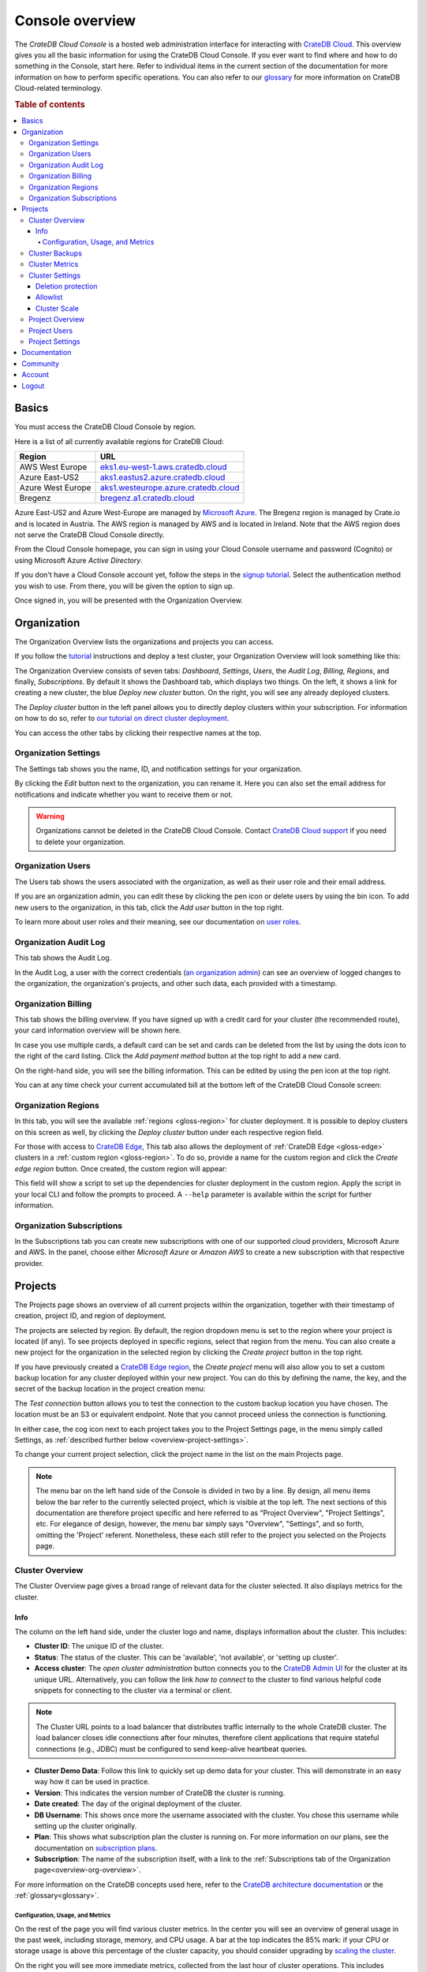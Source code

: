 .. _overview:

================
Console overview
================

The *CrateDB Cloud Console* is a hosted web administration interface for
interacting with `CrateDB Cloud`_. This overview gives you all the basic
information for using the CrateDB Cloud Console. If you ever want to find where
and how to do something in the Console, start here. Refer to individual items
in the current section of the documentation for more information on how to
perform specific operations. You can also refer to our `glossary`_ for more
information on CrateDB Cloud-related terminology.

.. rubric:: Table of contents

.. contents::
   :local:


.. _overview-basics:

Basics
======

.. image:: _assets/img/start.png
   :alt: CrateDB Cloud sign-in screen

You must access the CrateDB Cloud Console by region.

Here is a list of all currently available regions for CrateDB Cloud:

+-------------------+----------------------------------------+
| Region            | URL                                    |
+===================+========================================+
| AWS West Europe   | `eks1.eu-west-1.aws.cratedb.cloud`_    |
+-------------------+----------------------------------------+
| Azure East-US2    | `aks1.eastus2.azure.cratedb.cloud`_    |
+-------------------+----------------------------------------+
| Azure West Europe | `aks1.westeurope.azure.cratedb.cloud`_ |
+-------------------+----------------------------------------+
| Bregenz           | `bregenz.a1.cratedb.cloud`_            |
+-------------------+----------------------------------------+

Azure East-US2 and Azure West-Europe are managed by `Microsoft Azure`_. The
Bregenz region is managed by Crate.io and is located in Austria. The AWS region
is managed by AWS and is located in Ireland. Note that the AWS region does not
serve the CrateDB Cloud Console directly.

From the Cloud Console homepage, you can sign in using your Cloud Console
username and password (Cognito) or using Microsoft Azure *Active Directory*.

If you don't have a Cloud Console account yet, follow the steps in the `signup
tutorial`_. Select the authentication method you wish to use. From there, you
will be given the option to sign up.

Once signed in, you will be presented with the Organization Overview.


.. _overview-org-overview:

Organization
============

The Organization Overview lists the organizations and projects you can access.

If you follow the `tutorial`_ instructions and deploy a test cluster, your
Organization Overview will look something like this:

.. image:: _assets/img/organization-dashboard.png
   :alt: Cloud Console organization overview

The Organization Overview consists of seven tabs: *Dashboard*, *Settings*,
*Users*, the *Audit Log*, *Billing*, *Regions*, and finally, *Subscriptions*.
By default it shows the Dashboard tab, which displays two things. On the left,
it shows a link for creating a new cluster, the blue *Deploy new cluster*
button. On the right, you will see any already deployed clusters.

The *Deploy cluster* button in the left panel allows you to directly deploy
clusters within your subscription. For information on how to do so, refer to
`our tutorial on direct cluster deployment`_.

You can access the other tabs by clicking their respective names at the top.


.. _overview-org-settings:

Organization Settings
---------------------

The Settings tab shows you the name, ID, and notification settings for your
organization.

.. image:: _assets/img/organization-settings.png
   :alt: Cloud Console organization settings tab

By clicking the *Edit* button next to the organization, you can rename it. Here
you can also set the email address for notifications and indicate whether you
want to receive them or not.

.. warning::

    Organizations cannot be deleted in the CrateDB Cloud Console. Contact
    `CrateDB Cloud support`_ if you need to delete your organization.


.. _overview-org-users:

Organization Users
------------------

The Users tab shows the users associated with the organization, as well as
their user role and their email address.

.. image:: _assets/img/organization-users.png
   :alt: Cloud Console organization users tab

If you are an organization admin, you can edit these by clicking the pen icon
or delete users by using the bin icon. To add new users to the organization, in
this tab, click the *Add user* button in the top right.

To learn more about user roles and their meaning, see our documentation on
`user roles`_.


.. _overview-org-audit:

Organization Audit Log
----------------------

This tab shows the Audit Log.

.. image:: _assets/img/organization-audit-log.png
   :alt: Cloud Console organization audit log tab

In the Audit Log, a user with the correct credentials (`an organization
admin`_) can see an overview of logged changes to the organization, the
organization's projects, and other such data, each provided with a timestamp.


.. _overview-org-billing:

Organization Billing
--------------------

This tab shows the billing overview. If you have signed up with a credit card
for your cluster (the recommended route), your card information overview will
be shown here.

.. image:: _assets/img/organization-billing.png
   :alt: Cloud Console organization billing tab

In case you use multiple cards, a default card can be set and cards can be
deleted from the list by using the dots icon to the right of the card listing.
Click the *Add payment method* button at the top right to add a new card.

On the right-hand side, you will see the billing information. This can be
edited by using the pen icon at the top right.

You can at any time check your current accumulated bill at the bottom left of
the CrateDB Cloud Console screen:

.. image:: _assets/img/billing-meter.png
   :alt: Cloud Console billing meter


.. _overview-org-regions:

Organization Regions
--------------------

In this tab, you will see the available :ref:`regions <gloss-region>` for
cluster deployment. It is possible to deploy clusters on this screen as well,
by clicking the *Deploy cluster* button under each respective region field.

.. image:: _assets/img/organization-regions.png
   :alt: Cloud Console organization regions tab

For those with access to `CrateDB Edge`_, This tab also allows the deployment
of :ref:`CrateDB Edge <gloss-edge>` clusters in a :ref:`custom region
<gloss-region>`. To do so, provide a name for the custom region and click the
*Create edge region* button. Once created, the custom region will appear:

.. image:: _assets/img/organization-regions-edge.png
   :alt: Cloud Console organization edge region display

This field will show a script to set up the dependencies for cluster deployment
in the custom region. Apply the script in your local CLI and follow the prompts
to proceed. A ``--help`` parameter is available within the script for further
information.


.. _overview-org-subscriptions:

Organization Subscriptions
--------------------------

In the Subscriptions tab you can create new subscriptions with one of our
supported cloud providers, Microsoft Azure and AWS. In the panel, choose either
*Microsoft Azure* or *Amazon AWS* to create a new subscription with that
respective provider.

.. image:: _assets/img/organization-subscriptions.png
   :alt: Cloud Console organization subscriptions tab


.. _overview-projects:

Projects
========

The Projects page shows an overview of all current projects within the
organization, together with their timestamp of creation, project ID, and region
of deployment.

.. image:: _assets/img/projects.png
   :alt: Cloud Console projects overview

The projects are selected by region. By default, the region dropdown menu is
set to the region where your project is located (if any). To see projects
deployed in specific regions, select that region from the menu. You can also
create a new project for the organization in the selected region by clicking
the *Create project* button in the top right.

If you have previously created a `CrateDB Edge region`_, the *Create project*
menu will also allow you to set a custom backup location for any cluster
deployed within your new project. You can do this by defining the name, the
key, and the secret of the backup location in the project creation menu:

.. image:: _assets/img/projects-create.png
   :alt: Cloud Console projects creation menu

The *Test connection* button allows you to test the connection to the custom
backup location you have chosen. The location must be an S3 or equivalent
endpoint. Note that you cannot proceed unless the connection is functioning.

In either case, the cog icon next to each project takes you to the Project
Settings page, in the menu simply called Settings, as :ref:`described further
below <overview-project-settings>`.

To change your current project selection, click the project name in the list on
the main Projects page.

.. NOTE::

    The menu bar on the left hand side of the Console is divided in two by a
    line. By design, all menu items below the bar refer to the currently
    selected project, which is visible at the top left. The next sections of
    this documentation are therefore project specific and here referred to as
    "Project Overview", "Project Settings", etc. For elegance of design,
    however, the menu bar simply says "Overview", "Settings", and so forth,
    omitting the 'Project' referent. Nonetheless, these each still refer to the
    project you selected on the Projects page.


.. _overview-cluster-overview:

Cluster Overview
----------------

The Cluster Overview page gives a broad range of relevant data for the cluster
selected. It also displays metrics for the cluster.

.. image:: _assets/img/cluster-overview.png
   :alt: Cloud Console cluster overview page


Info
''''

The column on the left hand side, under the cluster logo and name, displays
information about the cluster. This includes:

* **Cluster ID**: The unique ID of the cluster.

* **Status**: The status of the cluster. This can be 'available', 'not
  available', or 'setting up cluster'.

* **Access cluster**: The *open cluster administration* button connects you to
  the `CrateDB Admin UI`_ for the cluster at its unique URL. Alternatively,
  you can follow the link *how to connect* to the cluster to find various
  helpful code snippets for connecting to the cluster via a terminal or client.

.. NOTE::

    The Cluster URL points to a load balancer that distributes traffic
    internally to the whole CrateDB cluster. The load balancer closes idle
    connections after four minutes, therefore client applications that require
    stateful connections (e.g., JDBC) must be configured to send keep-alive
    heartbeat queries.

* **Cluster Demo Data**: Follow this link to quickly set up demo data for your
  cluster. This will demonstrate in an easy way how it can be used in practice.

* **Version**: This indicates the version number of CrateDB the cluster is
  running.

* **Date created**: The day of the original deployment of the cluster.

* **DB Username**: This shows once more the username associated with the
  cluster. You chose this username while setting up the cluster originally.

* **Plan**: This shows what subscription plan the cluster is running on. For
  more information on our plans, see the documentation on
  `subscription plans`_.

* **Subscription**: The name of the subscription itself, with a link to the
  :ref:`Subscriptions tab of the Organization page<overview-org-overview>`.

For more information on the CrateDB concepts used here, refer to the `CrateDB
architecture documentation`_ or the :ref:`glossary<glossary>`.


.. _overview-cluster-overview-metrics:

Configuration, Usage, and Metrics
~~~~~~~~~~~~~~~~~~~~~~~~~~~~~~~~~

On the rest of the page you will find various cluster metrics. In the center
you will see an overview of general usage in the past week, including storage,
memory, and CPU usage. A bar at the top indicates the 85% mark: if your CPU or
storage usage is above this percentage of the cluster capacity, you should
consider upgrading by `scaling the cluster`_.

On the right you will see more immediate metrics, collected from the last hour
of cluster operations. This includes average queries, average query response
time, and disk, memory, and CPU usage for the last hour.

The queries and query response time of the cluster can be seen in more detail
on the Cluster Metrics page, for which see below. This page can also be
accessed by clicking the *View metrics* link at the top right.


.. _overview-cluster-backups:

Cluster Backups
---------------

On the Cluster Backups page you can see any backups of your cluster. The
dropdown menu at the top left allows you to select the timespan of backups you
want to see.

.. image:: _assets/img/cluster-backups.png
   :alt: Cloud Console cluster backups page

Any backups are listed with timestamps on the left side, under Timestamp. In
the middle you will see any tables to restore in the backup, under the category
Tables, and on the right is a *Restore* button for restoring the backup from
that timestamp, listed under Action.


.. _overview-cluster-metrics:

Cluster Metrics
---------------

The Cluster Metrics page (not to be confused with the :ref:`metrics section of
the Cluster Overview page <overview-cluster-overview-metrics>`) provides live
visualizations of how the cluster is functioning. It shows two graph panels:
one for the average response time of a query (in milliseconds) and one for the
total number of queries per second.

.. image:: _assets/img/cluster-metrics.png
   :alt: Cloud Console cluster metrics page

The contributions of each type of query to the total results displayed in the
graph panel are displayed in different colors. These values can also be read
directly by hovering over the relevant point on the time axis (the X axis).


.. _overview-cluster-settings:

Cluster Settings
----------------

The Cluster Settings page has two tabs: Cluster Access and Cluster Scale. The
default tab, Cluster Access, shows you the username and password you defined to
access your cluster directly. By clicking *Edit* at the top right, you can
change the password (but not the username).

.. image:: _assets/img/cluster-settings.png
   :alt: Cloud Console cluster settings page


Deletion protection
'''''''''''''''''''

Below the username and password, you will find a tickbox for "Cluster
Security".

Click the box labelled *Deletion Protected* to add deletion protection to your
cluster. This will ensure that it can only be deleted in either the CrateDB
Console or croud by a user with :ref:`org admin rights <org-roles>` (or by a
Crate.io employee superuser).


Allowlist
'''''''''

By using the IP whitelisting feature (or allowlist), you can restrict access to
your cluster to an indicated IP address or `CIDR block`_. Click the blue *Add
Address* button and you can fill out an IP address or range and give it a
meaningful description. Click *Save* to store it or the bin icon to delete a
range. Keep in mind that once IP whitelisting has been set, you cannot access
the Admin UI for that cluster from any other address.

.. image:: _assets/img/cluster-settings-allowlist.png
   :alt: Cloud Console cluster settings IP whitelisting option

If no whitelist address or address range is set, the cluster is publicly
accessible by default. (Of course, the normal authentication procedures are
always required.) Only an :ref:`org admin <org-roles>` can change the
allowlist.


.. _overview-cluster-settings-scale:

Cluster Scale
'''''''''''''

The blue box on the left shows the current cluster subscription plan, including
the tier and the scale unit. The scale unit can also be adjusted on this page.

.. image:: _assets/img/cluster-settings-scale.png
   :alt: Cloud Console cluster scaling page

Using the overview showing the resources and the price for different scale
units based on the selected subscription plan and tier, you can simply click
the *Edit scale unit* button to adjust the scaling to the desired level.

.. NOTE::

    Any promotions or discounts applicable to your cluster will be applied for
    your organization as a whole at the end of the billing period. Due to
    technical limitations, they may not be directly visible in the cluster
    scale pricing shown here, but do not worry! This does not mean that your
    promotion or discount is not functioning.

You can also delete your cluster here by clicking the *Delete cluster* button
at the top right. It will prompt you for confirmation.

.. WARNING::

    All cluster data will be lost on deletion. This action cannot be undone.


.. _overview-projects-overview:

Project Overview
----------------

The Project Overview page provides information about the selected project.
Underneath the project name and icon there is a column on the left hand,
showing the total number of users in the project as well as the share of
members and admins of that total.

.. image:: _assets/img/project-overview.png
   :alt: Cloud Console project overview page

On the right, you see an overview of all clusters deployed within the project.
This shows their status, the subscription plan and tier, the date and timestamp
of their creation, the version of CrateDB they are running, and finally the
subscription name associated with the cluster deployment. Clicking on this
subscription name takes you to the :ref:`Subscriptions tab of the Organization
page<overview-org-overview>`.

Finally, you can also deploy a cluster from within the Project Overview, by
clicking the *Deploy cluster* link at the top right. This also takes you back
to the :ref:`Subscriptions tab of the Organization page
<overview-org-overview>`, from where clusters can be deployed within a given
subscription or a new subscription chosen.


.. _overview-project-users:

Project Users
-------------

The Project Users page shows you a list of all the users who have been added to
the project, their email address, and their user role.

.. image:: _assets/img/project-users.png
   :alt: Cloud Console project users page

You can edit or delete user data here - if you have the right user permissions
- by clicking respectively the pen icon and the bin icon. You can also add new
users to the project in this panel by clicking the *Add user* button at the top
right.


.. _overview-project-settings:

Project Settings
----------------

On the Project Settings page you will see the essential data for your selected
project. This includes the project name, the project region, and the unique
project ID.

.. image:: _assets/img/project-settings.png
   :alt: Cloud Console project settings page

In this screen you can delete a project by clicking the *Delete*
button at the top right. You can also change the project name by clicking the
*Edit* button next to that button.

.. warning::

    You cannot delete a project without first deleting all services deployed
    within that project. Deleting a project is irreversible.


.. _overview-docs:

Documentation
=============

The Documentation link takes you directly to the CrateDB Cloud documentation,
which you are reading right now!


.. _overview-community:

Community
=========

The Community link goes to the `CrateDB and CrateDB Cloud Community page`_.
Here you can ask members of the community and Crate.io employees questions
about uncertainties or problems you are having when using our products.


.. _overview-account:

Account
=======

The Account page shows the current account you are using to interact with the
CrateDB Cloud Console. It shows the username as well as the email address
associated with that username.

.. image:: _assets/img/account.png
   :alt: Cloud Console account

The latter can be edited in this screen by clicking the *Edit* button at the
top right.


.. _overview-logout:

Logout
======

Use the *Logout* button to log out of your current account and leave the
CrateDB Cloud Console.


.. _aks1.eastus2.azure.cratedb.cloud: https://eastus2.azure.cratedb.cloud/
.. _eks1.eu-west-1.aws.cratedb.cloud: https://eks1.eu-west-1.aws.cratedb.cloud
.. _aks1.westeurope.azure.cratedb.cloud: https://aks1.westeurope.azure.cratedb.cloud/
.. _an organization admin: https://crate.io/docs/cloud/reference/en/latest/user-roles.html#organization-roles
.. _bregenz.a1.cratedb.cloud: https://bregenz.a1.cratedb.cloud/
.. _CIDR block: https://www.keycdn.com/support/what-is-cidr
.. _concepts: https://crate.io/docs/cloud/reference/en/latest/concepts.html
.. _CrateDB Admin UI: https://crate.io/docs/clients/admin-ui/
.. _CrateDB and CrateDB Cloud Community page: https://community.crate.io/
.. _CrateDB architecture documentation: https://crate.io/docs/crate/howtos/en/latest/architecture/shared-nothing.html
.. _CrateDB Cloud: https://crate.io/products/cratedb-cloud/
.. _CrateDB Cloud support: support@crate.io
.. _CrateDB Edge: https://crate.io/products/cratedb-edge/
.. _CrateDB Edge region: https://crate.io/docs/cloud/tutorials/en/latest/edge.html
.. _glossary: https://crate.io/docs/cloud/reference/en/latest/glossary.html
.. _HTTP: https://crate.io/docs/crate/reference/en/latest/interfaces/http.html
.. _Microsoft Azure: https://azure.microsoft.com/en-us/
.. _our tutorial on direct cluster deployment: https://crate.io/docs/cloud/tutorials/en/latest/cluster-deployment/stripe.html
.. _PostgreSQL wire protocol: https://crate.io/docs/crate/reference/en/latest/interfaces/postgres.html
.. _scaling the cluster: https://crate.io/docs/cloud/howtos/en/latest/scale-cluster.html
.. _signup tutorial: https://crate.io/docs/cloud/tutorials/en/latest/sign-up.html
.. _subscription plans: https://crate.io/docs/cloud/reference/en/latest/subscription-plans.html
.. _tutorial: https://crate.io/docs/cloud/tutorials/en/latest/cluster-deployment/index.html
.. _user roles: https://crate.io/docs/cloud/reference/en/latest/user-roles.html